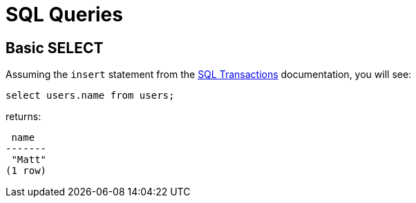 = SQL Queries

[#select]
== Basic SELECT

Assuming the `insert` statement from the
xref:language-reference::sql-transactions.adoc[SQL Transactions] documentation, you will see:

[source,sql]
----
select users.name from users;
----

returns:

[source,text]
----
 name
-------
 "Matt"
(1 row)
----
